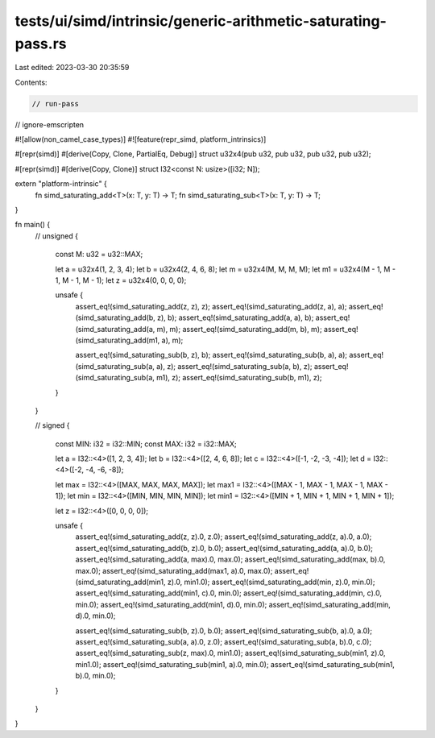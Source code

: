 tests/ui/simd/intrinsic/generic-arithmetic-saturating-pass.rs
=============================================================

Last edited: 2023-03-30 20:35:59

Contents:

.. code-block:: rs

    // run-pass
// ignore-emscripten

#![allow(non_camel_case_types)]
#![feature(repr_simd, platform_intrinsics)]

#[repr(simd)]
#[derive(Copy, Clone, PartialEq, Debug)]
struct u32x4(pub u32, pub u32, pub u32, pub u32);

#[repr(simd)]
#[derive(Copy, Clone)]
struct I32<const N: usize>([i32; N]);

extern "platform-intrinsic" {
    fn simd_saturating_add<T>(x: T, y: T) -> T;
    fn simd_saturating_sub<T>(x: T, y: T) -> T;
}

fn main() {
    // unsigned
    {
        const M: u32 = u32::MAX;

        let a = u32x4(1, 2, 3, 4);
        let b = u32x4(2, 4, 6, 8);
        let m = u32x4(M, M, M, M);
        let m1 = u32x4(M - 1, M - 1, M - 1, M - 1);
        let z = u32x4(0, 0, 0, 0);

        unsafe {
            assert_eq!(simd_saturating_add(z, z), z);
            assert_eq!(simd_saturating_add(z, a), a);
            assert_eq!(simd_saturating_add(b, z), b);
            assert_eq!(simd_saturating_add(a, a), b);
            assert_eq!(simd_saturating_add(a, m), m);
            assert_eq!(simd_saturating_add(m, b), m);
            assert_eq!(simd_saturating_add(m1, a), m);

            assert_eq!(simd_saturating_sub(b, z), b);
            assert_eq!(simd_saturating_sub(b, a), a);
            assert_eq!(simd_saturating_sub(a, a), z);
            assert_eq!(simd_saturating_sub(a, b), z);
            assert_eq!(simd_saturating_sub(a, m1), z);
            assert_eq!(simd_saturating_sub(b, m1), z);
        }
    }

    // signed
    {
        const MIN: i32 = i32::MIN;
        const MAX: i32 = i32::MAX;

        let a = I32::<4>([1, 2, 3, 4]);
        let b = I32::<4>([2, 4, 6, 8]);
        let c = I32::<4>([-1, -2, -3, -4]);
        let d = I32::<4>([-2, -4, -6, -8]);

        let max = I32::<4>([MAX, MAX, MAX, MAX]);
        let max1 = I32::<4>([MAX - 1, MAX - 1, MAX - 1, MAX - 1]);
        let min = I32::<4>([MIN, MIN, MIN, MIN]);
        let min1 = I32::<4>([MIN + 1, MIN + 1, MIN + 1, MIN + 1]);

        let z = I32::<4>([0, 0, 0, 0]);

        unsafe {
            assert_eq!(simd_saturating_add(z, z).0, z.0);
            assert_eq!(simd_saturating_add(z, a).0, a.0);
            assert_eq!(simd_saturating_add(b, z).0, b.0);
            assert_eq!(simd_saturating_add(a, a).0, b.0);
            assert_eq!(simd_saturating_add(a, max).0, max.0);
            assert_eq!(simd_saturating_add(max, b).0, max.0);
            assert_eq!(simd_saturating_add(max1, a).0, max.0);
            assert_eq!(simd_saturating_add(min1, z).0, min1.0);
            assert_eq!(simd_saturating_add(min, z).0, min.0);
            assert_eq!(simd_saturating_add(min1, c).0, min.0);
            assert_eq!(simd_saturating_add(min, c).0, min.0);
            assert_eq!(simd_saturating_add(min1, d).0, min.0);
            assert_eq!(simd_saturating_add(min, d).0, min.0);

            assert_eq!(simd_saturating_sub(b, z).0, b.0);
            assert_eq!(simd_saturating_sub(b, a).0, a.0);
            assert_eq!(simd_saturating_sub(a, a).0, z.0);
            assert_eq!(simd_saturating_sub(a, b).0, c.0);
            assert_eq!(simd_saturating_sub(z, max).0, min1.0);
            assert_eq!(simd_saturating_sub(min1, z).0, min1.0);
            assert_eq!(simd_saturating_sub(min1, a).0, min.0);
            assert_eq!(simd_saturating_sub(min1, b).0, min.0);
        }
    }
}


